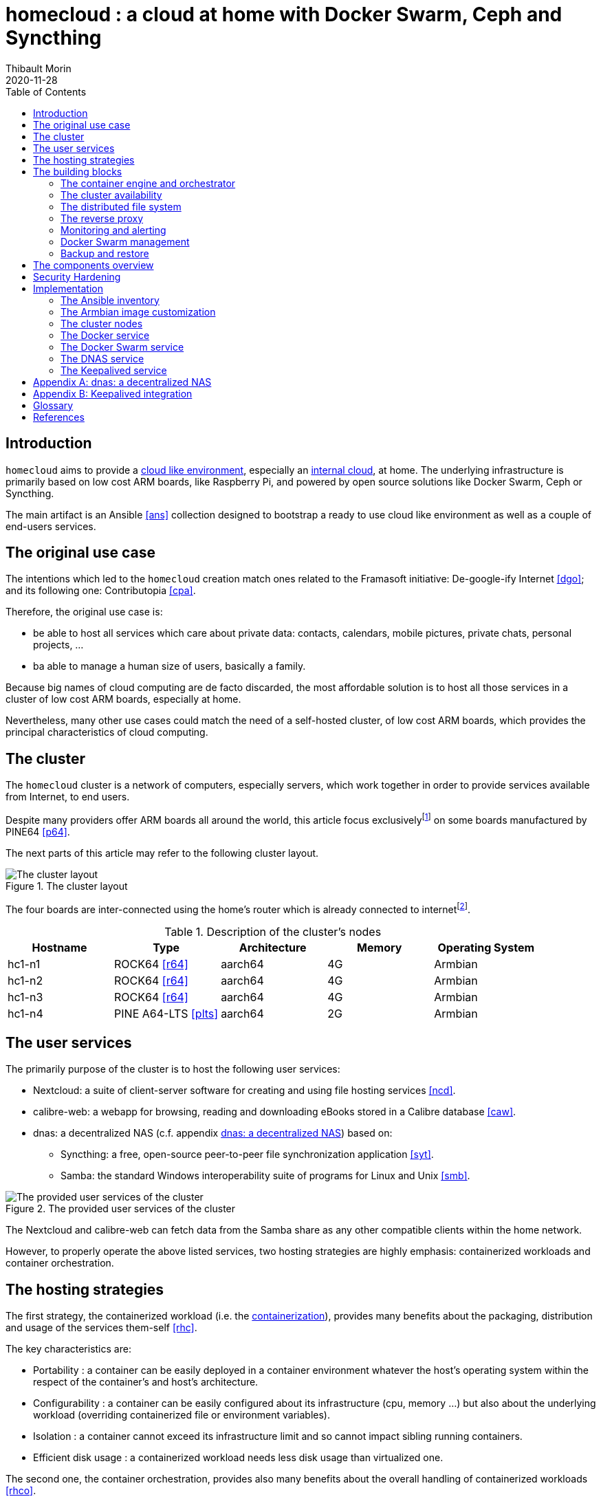 = homecloud : a cloud at home with Docker Swarm, Ceph and Syncthing
// METADATA
:doctype: article
:author: Thibault Morin
:revdate: 2020-11-28
:homepage: https://github.com/tmorin/homecloud-ansible
:toc:
// FOOTNOTES
:fn-p64_disclamer: footnote:[The author, Thibault Morin, declares that there is no conflict of interest with PINE64. Thibault Morin is just a regular consumer of PINE64 products.]
:fn-dmz_skipped: footnote:[To reduce the complexity of the diagram, the demilitarized zone of the home network is skipped.]

== Introduction

`homecloud` aims to provide a <<g_cloud_computing, cloud like environment>>, especially an <<g_internal_cloud, internal cloud>>, at home. The underlying infrastructure is primarily based on low cost ARM boards, like Raspberry Pi, and powered by open source solutions like Docker Swarm, Ceph or Syncthing.

The main artifact is an Ansible <<ans>> collection designed to bootstrap a ready to use cloud like environment as well as a couple of end-users services.

== The original use case

The intentions which led to the `homecloud` creation match ones related to the Framasoft initiative: De-google-ify Internet <<dgo>>; and its following one: Contributopia <<cpa>>.

Therefore, the original use case is:

* be able to host all services which care about private data: contacts, calendars, mobile pictures, private chats, personal projects, ...
* ba able to manage a human size of users, basically a family.

Because big names of cloud computing are de facto discarded, the most affordable solution is to host all those services in a cluster of low cost ARM boards, especially at home.

Nevertheless, many other use cases could match the need of a self-hosted cluster, of low cost ARM boards, which provides the principal characteristics of cloud computing.

== The cluster

The `homecloud` cluster is a network of computers, especially servers, which work together in order to provide services available from Internet, to end users.

Despite many providers offer ARM boards all around the world, this article focus exclusively{fn-p64_disclamer} on some boards manufactured by PINE64 <<p64>>.

The next parts of this article may refer to the following cluster layout.

.The cluster layout
image::cluster_layout.png[The cluster layout]

The four boards are inter-connected using the home's router which is already connected to internet{fn-dmz_skipped}.

.Description of the cluster's nodes
|===
|Hostname|Type|Architecture|Memory|Operating System

|hc1-n1
|ROCK64 <<r64>>
|aarch64
|4G
|Armbian

|hc1-n2
|ROCK64 <<r64>>
|aarch64
|4G
|Armbian

|hc1-n3
|ROCK64 <<r64>>
|aarch64
|4G
|Armbian

|hc1-n4
|PINE A64-LTS <<plts>>
|aarch64
|2G
|Armbian
|===

== The user services

The primarily purpose of the cluster is to host the following user services:

* Nextcloud: a suite of client-server software for creating and using file hosting services <<ncd>>.
* calibre-web: a webapp for browsing, reading and downloading eBooks stored in a Calibre database <<caw>>.
* dnas: a decentralized NAS (c.f. appendix <<appendix_dnas>>) based on:
** Syncthing: a free, open-source peer-to-peer file synchronization application <<syt>>.
** Samba: the standard Windows interoperability suite of programs for Linux and Unix <<smb>>.

.The provided user services of the cluster
image::user_services_layout.png[The provided user services of the cluster]

The Nextcloud and calibre-web can fetch data from the Samba share as any other compatible clients within the home network.

However, to properly operate the above listed services, two hosting strategies are highly emphasis: containerized workloads and container orchestration.

== The hosting strategies

The first strategy, the containerized workload (i.e. the <<g_containerization, containerization>>), provides many benefits about the packaging, distribution and usage of the services them-self <<rhc>>.

The key characteristics are:

* Portability : a container can be easily deployed in a container environment whatever the host's operating system within the respect of the container's and host's architecture.
* Configurability : a container can be easily configured about its infrastructure (cpu, memory ...) but also about the underlying workload (overriding containerized file or environment variables).
* Isolation : a container cannot exceed its infrastructure limit and so cannot impact sibling running containers.
* Efficient disk usage : a containerized workload needs less disk usage than virtualized one.

The second one, the container orchestration, provides also many benefits about the overall handling of containerized workloads <<rhco>>.

The key characteristics are:

* Automatic deployments : a container orchestrator manages it-self the deployment process of containerized workloads across the nodes.
* Container management : a container orchestrator provides services to monitor and interact with containerized workloads deployed among the cluster nodes.
* Resource allocation : a container orchestrator monitors and manages the resources to satisfy the requirements of the deployed containerized workloads.
* Networking configuration : a container orchestrator manages it-self the networking configuration to provide isolation and/or inter-connection between containerized workloads according to their needs.

However, a wish list of services, and a couple of hosting strategies are not enough to provide an efficient cluster.
Some pieces are still missing: a set of building blocks able to support the services embracing the hosting strategies.

== The building blocks

The purpose of the building blocks is to support the execution of the user services.
Some building blocks are parts of the virtual world whereas others to the physical one.

.User Services and Building Blocks
image::user_services_and_building_blocks.png[User Services and Building Blocks]

=== The container engine and orchestrator

Docker is one of the most popular technology about _container_, and moreover, ready-to-use to almost all architectures <<dok>>.
Therefore, because `homecloud` must be easy to bootstrap and configure for at least `amd64` and `aarch64` architectures, Docker is a good candidate for the container engine.

Luckily Docker shipped a ready-to-use container orchestrator: Docker Swarm <<dsw>>.applications will be hi
Therefore, according to the _domestic_ usage of `homecloud`, Docker Swarm is a good candidate for the container orchestration especially because no overhead will be added to the technical stack.

Nevertheless, additional building blocks have to be added to the virtual stack.

=== The cluster availability

Basically when a request comes from Internet, the router has to redirect it to the cluster using the <<g_port_forwarding, port forwarding>> technique.
Therefore, the router must be configured with an IP able to handle the forwarded requests.

In the `homecloud` context, the configured IP is one of anyone of the cluster nodes, because Docker Swarm is internally able to forward requests to the right node whatever the entry point <<dnt>>.

However, IP addresses can be dynamics and moreover the node availability cannot be guaranty.
It means the configured IP could become unallocated in the future in case of dynamic IP, or pointing to a node which stops to work properly.
Therefore, the cluster is not reliable because the cluster is not <<g_ha, highly available>> <<doha>>.

One of the simplest solutions to prevent unavailability of the cluster is to use the virtual server technique <<vswt>>.
That means, from the router point of view, the cluster is in fact just a unique server which can be reached with a unique IP address which will never ever change.

Keepalived is one of the most popular implementations of the virtual server technique <<kad>>.
Moreover, it can be easily containerized and configured.
Therefore, Keepalived is a good candidate for the virtual server technique.

An overview of the Keepalived integration is available in the appendix: <<appendix_keepalived_integration>>.

Now the cluster is highly available, the next topic is to be sure the containerized workloads are fully highly available too.

=== The distributed file system

Deploying a container and providing its high availabilities on a cluster is easy with Docker Swarm.
However, it doesn't manage the availability of the container's data among the nodes.

For instance, if a container hosting a database is destroyed and then re-created on a new node by the orchestrator, by default, the new container won't start with the data related to the destroyed one.

In order to get the availability of the data among the nodes of the cluster, a <<g_dfs, distributed file system>> has to be configured.

Ceph is one of the most popular technology about distributed file system <<cep>>.
Moreover, it can be easily integrated in a Docker environment <<dvc>>.
Therefore, Ceph is a good candidate for the distributed file system.

Now containers are able to recover their data over their lifecycles, there is another topic to deal with: how final services will be found and reached from Internet?

=== The reverse proxy

A <<g_reverse_proxy_server, reverse proxy>> handles the requests coming from the external world and then dispatch them to the internal one.
In the `homecloud` context, the reverse proxy handles the requests coming from Internet and then dispatch them to the containerized workloads.
The handling of incoming requests can be straight forward or much complex: enhancement of requests, security, load balancing ...

Traefik is one of the most popular technology about reverse proxy <<tra>>.
Moreover, it can be easily integrated in a Docker environment.
Therefore, Traefik is a good candidate for the reverse proxy.

Presently, the cluster is able to properly serve services within usual circumstances.
Nevertheless, unexpected events can occur and lead to unavailability of the cluster.
Unavailability is not welcome and another building block should prevent it: the monitoring of the cluster's status and the alerts broadcasting.

=== Monitoring and alerting

The Influxdata stack is one of the most popular technology about monitoring and alerting <<inf>>.
Especially because the Influxdata stack provides all expected components:

* Telegraf: an agent to collect metrics <<ite>>
* InfluxDB: a database to store metrics <<idb>>
* Chronograf: a front-end to render the metrics <<ich>>
* Kapacitor: a data processing engine to detect anomalies and send alerts <<ika>>

Therefore, Influxdata is a good candidate for the <<g_cloud_monitoring, cloud monitoring>> stack.

However, once the cloud monitoring stack detects an anomaly and emits an alert, then usually actions have to be executed.
Therefore, another build block has to be defined: the management of the Docker Swarm cluster.

=== Docker Swarm management

The management of a Docker Swarm cluster as well as the related Docker engines, can be done using the command line interface provided by default.
However, its usage requires access to the terminals of cluster nodes.
Another way is to use a web-app connected to a backend which will be able to directly deals with the Docker daemons.
So that, the management activities can be done without direct access to the cluster nodes.

Portainer is one of the most popular solutions to manage Docker Swarm clusters from a web-app <<por>>.
Moreover, it provides natively the support of Docker Swarm for the expected architectures.
Therefore, Portainer is a good candidate for the management of the Docker Swarm cluster.

The management of the Docker resources cannot resolve all maintenance cases.
The Murphy’s law is too strong, too true.
_Anything that can go wrong will go wrong_, and it could be disaster.
Therefore, a final building block has to be defined: the backup and restore.

=== Backup and restore

In the `homecloud` context, the term disaster means: data stored in Ceph have been lost.
For instance, the Nextcloud database cannot be used anymore because of data corruption which cannot be resolved by the MariaDB engine it-self.
Therefore, `homecloud` must provide a way <<g_disaster_recovery, to recover the disaster>>.
The most affordable way to recover data is to regularly backup them and storing them into another system.

Duplicity is one of the most popular tools to create secure backup <<dup>>.
Moreover, Duplicity provides a large set of destinations like SFTP, AWS S3, Google Drive, ...
Obviously, it provides the restoring action too.
Therefore, Duplicity is a good candidate to execute the backup and restore processes.

At this point, all building blocks have been introduced, it's time to summarize the cluster's components.

== The components overview

All `homecloud` services and building blocks, can be breakdown in three categories:

1. services of Operating System
2. orphan Docker containers
3. stacks of Docker Swarm

.The components hierarchy
image::components_hierarchy.png[The components hierarchy]

Running a highly available cluster able to provide services to end users within isolated execution contexts and, moreover, protected by a modern reverse proxy from Internet accesses is good.
However, it doesn't mean the cluster is secured against external threats ...

== Security Hardening

An internal cloud, 1) hosted on low cost ARM boards, 2) available from a domestic Internet access and, 3) managed with non-professional manners could be a target for external threats.
Therefore, in the `homecloud` context, the best way is, by default, <<g_hardening, to harder>> every thing.

However, the goals of the security hardening subject are wides and sometime not easily reachable.
Could it be possible to easily harden a container image which is built by another entity?
Or to easily harden application configuration without knowing the application it-self?
Is it realistic to adapt the physical installation of a rent house because of security hardening principles?

The present paper doesn't cover the security hardening of the `homecloud` external world: the router, the ethernet/wireless networks, the electromagnetic fields ... <<hwn>>.
It focuses only on the virtual world, i.e. from the operating systems to the applications providing the services.

Resources exist to deal with the security hardening subject in the scope of a cluster of servers.
One of the most popular projects is the DevSec Project <<dsp>>.
It covers two hardening area with the Ansible collection `devsec.hardening` <<acsh>> :

* the operating system GNU/Linux
* the SSH configuration

== Implementation
=== The Ansible inventory
=== The Armbian image customization
=== The cluster nodes
=== The Docker service
=== The Docker Swarm service
=== The DNAS service
=== The Keepalived service

[appendix]
[#appendix_dnas]
== dnas: a decentralized NAS

The purpose of _dnas_ is to expose personal files over the local network like a usual <<g_nas, NAS>>  but also from Internet.
Samba provides remote accesses from the local network.
On the other side, Syncthing brings the decentralized part with its peer-to-peer replication protocol over the local network and Internet.

.The DNAS overview
image::dnas_overview.png[The DNAS overview]

The Syncthing service replicates data to the external SSD Disk.
The same disk is _opened_ to the internal network as a Samba share.

[appendix]
[#appendix_keepalived_integration]
== Keepalived integration

For each board, i.e. node of the cluster, the Keepalived application runs in a Docker Container which is executed in the Docker Engine.
The execution requires the _privileged_ flag, and the capability _NET_ADMIN_.
Therefore, each Keepalived instance can manage the virtual network interface of the virtual IP.

.Overview of the Keepalived integration
image::building_blocks_keepalived.png[Overview of the Keepalived integration]

[glossary]
== Glossary

[glossary]
[[g_cloud_computing]]Cloud Computing::
Cloud computing is the the use of various services, such as software development platforms, servers, storage and software, over the internet, often referred to as the "cloud." +
https://www.techopedia.com/definition/2/cloud-computing
[[g_cloud_monitoring]]Cloud Monitoring::
Cloud monitoring is the process of reviewing, monitoring and managing the operational workflow and processes within a cloud-based IT asset or infrastructure. It is the use of manual or automated IT monitoring and management techniques to ensure that a cloud infrastructure or platform performs optimally. +
https://www.techopedia.com/definition/29862/cloud-monitoring
[[g_containerization]]Containerization::
Containerization is a type of virtualization strategy that emerged as an alternative to traditional hypervisor-based virtualization. +
https://www.techopedia.com/definition/31234/containerization-computers
[[g_dfs]]Distributed File System (DFS)::
A distributed file system (DFS) is a file system with data stored on a server. The data is accessed and processed as if it was stored on the local client machine. +
https://www.techopedia.com/definition/1825/distributed-file-system-dfs
[[g_disaster_recovery]]Disaster Recovery::
Disaster recovery is a set of policies and procedures which focus on protecting an organization from any significant effects in case of a negative event, which may include cyberattacks, natural disasters or building or device failures. +
https://www.techopedia.com/definition/31989/disaster-recovery
[[g_hardening]]Hardening::
Hardening refers to providing various means of protection in a computer system. Protection is provided in various layers and is often referred to as defense in depth. +
https://www.techopedia.com/definition/24833/hardening
[[g_ha]]High Availability (HA)::
High availability refers to systems that are durable and likely to operate continuously without failure for a long time. +
https://www.techopedia.com/definition/1021/high-availability-ha
[[g_internal_cloud]]Internal Cloud::
An internal cloud is a cloud computing service model that is implemented within an organization's dedicated resources and infrastructure. +
https://www.techopedia.com/definition/26648/internal-cloud
[[g_nas]]Network-attached storage (NAS)::
Network attached storage (NAS) is a dedicated server, also referred to as an appliance, used for file storage and sharing. NAS is a hard drive attached to a network, used for storage and accessed through an assigned network address. +
https://www.techopedia.com/definition/26197/network-attached-storage-nas
[[g_port_forwarding]]Port Forwarding::
Port forwarding is a networking technique through which a gateway or similar device transmits all incoming communication/traffic of a specific port to the same port on any internal network node. +
https://www.techopedia.com/definition/4057/port-forwarding
[[g_reverse_proxy_server]]Reverse Proxy Server::
A reverse proxy server is a type of proxy server that manages a connection or any specific requests coming from an external network/Internet toward an internal network. +
https://www.techopedia.com/definition/16048/reverse-proxy-server

[bibliography]
== References

*Opinions*

* [[[cpa]]] Contributopia, https://contributopia.org/en
* [[[dgo]]] De-google-ify Internet, https://degooglisons-internet.org/en

*Concepts*

* [[[doha]]] What is High Availability?, https://www.digitalocean.com/community/tutorials/what-is-high-availability
* [[[rhco]]] What is container orchestration?, https://www.redhat.com/en/topics/containers/what-is-container-orchestration
* [[[rhc]]] What's a Linux container?, https://www.redhat.com/en/topics/containers/whats-a-linux-container
* [[[vswt]]] What is a virtual server?, http://www.linux-vs.org/whatis.html

*Security Hardening*

* [[[hwn]]] How To Harden Your Home Wireless Network?, https://informationhacker.com/how-to-harden-your-home-wireless-network
* [[[dsp]]] DevSec Project, https://dev-sec.io

*Hardware*

* [[[p64]]] PINE64, https://www.pine64.org
* [[[plts]]] PINE A64-LTS, https://www.pine64.org/devices/single-board-computers/pine-a64-lts
* [[[r64]]] ROCK64, https://www.pine64.org/devices/single-board-computers/rock64

*Technologies*

* [[[acsh]]] Ansible Collection - devsec.hardening, https://galaxy.ansible.com/devsec/hardening
* [[[ans]]] Ansible, https://www.ansible.com
* [[[caw]]] calibre-web https://github.com/janeczku/calibre-web
* [[[cep]]] Ceph, https://ceph.io
* [[[dnt]]] Docker - Networking overview, https://docs.docker.com/network
* [[[dok]]] Docker, https://www.docker.com
* [[[dsw]]] Docker Swarm, https://docs.docker.com/engine/swarm
* [[[dup]]] duplicity, http://duplicity.nongnu.org
* [[[dvc]]] docker-volume-cephfs https://gitlab.com/n0r1sk/docker-volume-cephfs
* [[[ich]]] Chronograf, https://www.influxdata.com/time-series-platform/chronograf
* [[[idb]]] InfluxDB, https://www.influxdata.com/time-series-platform/
* [[[ika]]] Kapacitor, https://www.influxdata.com/time-series-platform/kapacitor
* [[[inf]]] Influxdata, https://www.influxdata.com
* [[[ite]]] Telegraf, https://www.influxdata.com/time-series-platform/telegraf
* [[[kad]]] Keepalived, https://www.keepalived.org
* [[[ncd]]] Nextcloud, https://nextcloud.com
* [[[por]]] Portainer, https://www.portainer.io
* [[[smb]]] Samba, https://www.samba.org
* [[[syt]]] Syncthing, https://syncthing.net
* [[[tra]]] Traefik, https://traefik.io
